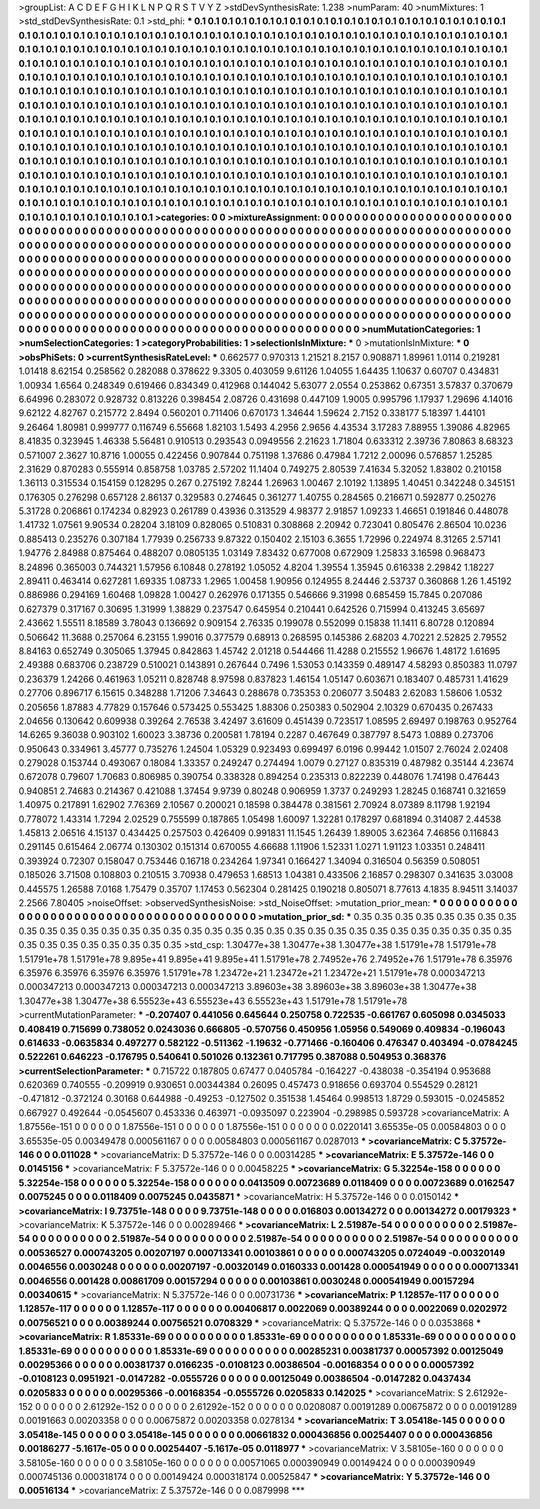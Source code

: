 >groupList:
A C D E F G H I K L
N P Q R S T V Y Z 
>stdDevSynthesisRate:
1.238 
>numParam:
40
>numMixtures:
1
>std_stdDevSynthesisRate:
0.1
>std_phi:
***
0.1 0.1 0.1 0.1 0.1 0.1 0.1 0.1 0.1 0.1
0.1 0.1 0.1 0.1 0.1 0.1 0.1 0.1 0.1 0.1
0.1 0.1 0.1 0.1 0.1 0.1 0.1 0.1 0.1 0.1
0.1 0.1 0.1 0.1 0.1 0.1 0.1 0.1 0.1 0.1
0.1 0.1 0.1 0.1 0.1 0.1 0.1 0.1 0.1 0.1
0.1 0.1 0.1 0.1 0.1 0.1 0.1 0.1 0.1 0.1
0.1 0.1 0.1 0.1 0.1 0.1 0.1 0.1 0.1 0.1
0.1 0.1 0.1 0.1 0.1 0.1 0.1 0.1 0.1 0.1
0.1 0.1 0.1 0.1 0.1 0.1 0.1 0.1 0.1 0.1
0.1 0.1 0.1 0.1 0.1 0.1 0.1 0.1 0.1 0.1
0.1 0.1 0.1 0.1 0.1 0.1 0.1 0.1 0.1 0.1
0.1 0.1 0.1 0.1 0.1 0.1 0.1 0.1 0.1 0.1
0.1 0.1 0.1 0.1 0.1 0.1 0.1 0.1 0.1 0.1
0.1 0.1 0.1 0.1 0.1 0.1 0.1 0.1 0.1 0.1
0.1 0.1 0.1 0.1 0.1 0.1 0.1 0.1 0.1 0.1
0.1 0.1 0.1 0.1 0.1 0.1 0.1 0.1 0.1 0.1
0.1 0.1 0.1 0.1 0.1 0.1 0.1 0.1 0.1 0.1
0.1 0.1 0.1 0.1 0.1 0.1 0.1 0.1 0.1 0.1
0.1 0.1 0.1 0.1 0.1 0.1 0.1 0.1 0.1 0.1
0.1 0.1 0.1 0.1 0.1 0.1 0.1 0.1 0.1 0.1
0.1 0.1 0.1 0.1 0.1 0.1 0.1 0.1 0.1 0.1
0.1 0.1 0.1 0.1 0.1 0.1 0.1 0.1 0.1 0.1
0.1 0.1 0.1 0.1 0.1 0.1 0.1 0.1 0.1 0.1
0.1 0.1 0.1 0.1 0.1 0.1 0.1 0.1 0.1 0.1
0.1 0.1 0.1 0.1 0.1 0.1 0.1 0.1 0.1 0.1
0.1 0.1 0.1 0.1 0.1 0.1 0.1 0.1 0.1 0.1
0.1 0.1 0.1 0.1 0.1 0.1 0.1 0.1 0.1 0.1
0.1 0.1 0.1 0.1 0.1 0.1 0.1 0.1 0.1 0.1
0.1 0.1 0.1 0.1 0.1 0.1 0.1 0.1 0.1 0.1
0.1 0.1 0.1 0.1 0.1 0.1 0.1 0.1 0.1 0.1
0.1 0.1 0.1 0.1 0.1 0.1 0.1 0.1 0.1 0.1
0.1 0.1 0.1 0.1 0.1 0.1 0.1 0.1 0.1 0.1
0.1 0.1 0.1 0.1 0.1 0.1 0.1 0.1 0.1 0.1
0.1 0.1 0.1 0.1 0.1 0.1 0.1 0.1 0.1 0.1
0.1 0.1 0.1 0.1 0.1 0.1 0.1 0.1 0.1 0.1
0.1 0.1 0.1 0.1 0.1 0.1 0.1 0.1 0.1 0.1
0.1 0.1 0.1 0.1 0.1 0.1 0.1 0.1 0.1 0.1
0.1 0.1 0.1 0.1 0.1 0.1 0.1 0.1 0.1 0.1
0.1 0.1 0.1 0.1 0.1 0.1 0.1 0.1 0.1 0.1
0.1 0.1 0.1 0.1 0.1 0.1 0.1 0.1 0.1 0.1
0.1 0.1 0.1 0.1 0.1 0.1 0.1 0.1 0.1 0.1
0.1 0.1 0.1 0.1 0.1 0.1 0.1 0.1 0.1 0.1
0.1 0.1 0.1 0.1 0.1 0.1 0.1 0.1 0.1 0.1
0.1 0.1 0.1 0.1 0.1 0.1 0.1 0.1 0.1 0.1
0.1 0.1 0.1 0.1 0.1 0.1 0.1 0.1 0.1 0.1
0.1 0.1 0.1 0.1 0.1 0.1 0.1 0.1 0.1 0.1
0.1 0.1 0.1 0.1 0.1 0.1 0.1 0.1 0.1 0.1
0.1 0.1 0.1 0.1 0.1 0.1 0.1 0.1 0.1 0.1
0.1 0.1 0.1 0.1 0.1 0.1 0.1 0.1 0.1 0.1
0.1 0.1 0.1 0.1 0.1 0.1 0.1 0.1 0.1 0.1
0.1 
>categories:
0 0
>mixtureAssignment:
0 0 0 0 0 0 0 0 0 0 0 0 0 0 0 0 0 0 0 0 0 0 0 0 0 0 0 0 0 0 0 0 0 0 0 0 0 0 0 0 0 0 0 0 0 0 0 0 0 0
0 0 0 0 0 0 0 0 0 0 0 0 0 0 0 0 0 0 0 0 0 0 0 0 0 0 0 0 0 0 0 0 0 0 0 0 0 0 0 0 0 0 0 0 0 0 0 0 0 0
0 0 0 0 0 0 0 0 0 0 0 0 0 0 0 0 0 0 0 0 0 0 0 0 0 0 0 0 0 0 0 0 0 0 0 0 0 0 0 0 0 0 0 0 0 0 0 0 0 0
0 0 0 0 0 0 0 0 0 0 0 0 0 0 0 0 0 0 0 0 0 0 0 0 0 0 0 0 0 0 0 0 0 0 0 0 0 0 0 0 0 0 0 0 0 0 0 0 0 0
0 0 0 0 0 0 0 0 0 0 0 0 0 0 0 0 0 0 0 0 0 0 0 0 0 0 0 0 0 0 0 0 0 0 0 0 0 0 0 0 0 0 0 0 0 0 0 0 0 0
0 0 0 0 0 0 0 0 0 0 0 0 0 0 0 0 0 0 0 0 0 0 0 0 0 0 0 0 0 0 0 0 0 0 0 0 0 0 0 0 0 0 0 0 0 0 0 0 0 0
0 0 0 0 0 0 0 0 0 0 0 0 0 0 0 0 0 0 0 0 0 0 0 0 0 0 0 0 0 0 0 0 0 0 0 0 0 0 0 0 0 0 0 0 0 0 0 0 0 0
0 0 0 0 0 0 0 0 0 0 0 0 0 0 0 0 0 0 0 0 0 0 0 0 0 0 0 0 0 0 0 0 0 0 0 0 0 0 0 0 0 0 0 0 0 0 0 0 0 0
0 0 0 0 0 0 0 0 0 0 0 0 0 0 0 0 0 0 0 0 0 0 0 0 0 0 0 0 0 0 0 0 0 0 0 0 0 0 0 0 0 0 0 0 0 0 0 0 0 0
0 0 0 0 0 0 0 0 0 0 0 0 0 0 0 0 0 0 0 0 0 0 0 0 0 0 0 0 0 0 0 0 0 0 0 0 0 0 0 0 0 0 0 0 0 0 0 0 0 0
0 
>numMutationCategories:
1
>numSelectionCategories:
1
>categoryProbabilities:
1 
>selectionIsInMixture:
***
0 
>mutationIsInMixture:
***
0 
>obsPhiSets:
0
>currentSynthesisRateLevel:
***
0.662577 0.970313 1.21521 8.2157 0.908871 1.89961 1.0114 0.219281 1.01418 8.62154
0.258562 0.282088 0.378622 9.3305 0.403059 9.61126 1.04055 1.64435 1.10637 0.60707
0.434831 1.00934 1.6564 0.248349 0.619466 0.834349 0.412968 0.144042 5.63077 2.0554
0.253862 0.67351 3.57837 0.370679 6.64996 0.283072 0.928732 0.813226 0.398454 2.08726
0.431698 0.447109 1.9005 0.995796 1.17937 1.29696 4.14016 9.62122 4.82767 0.215772
2.8494 0.560201 0.711406 0.670173 1.34644 1.59624 2.7152 0.338177 5.18397 1.44101
9.26464 1.80981 0.999777 0.116749 6.55668 1.82103 1.5493 4.2956 2.9656 4.43534
3.17283 7.88955 1.39086 4.82965 8.41835 0.323945 1.46338 5.56481 0.910513 0.293543
0.0949556 2.21623 1.71804 0.633312 2.39736 7.80863 8.68323 0.571007 2.3627 10.8716
1.00055 0.422456 0.907844 0.751198 1.37686 0.47984 1.7212 2.00096 0.576857 1.25285
2.31629 0.870283 0.555914 0.858758 1.03785 2.57202 11.1404 0.749275 2.80539 7.41634
5.32052 1.83802 0.210158 1.36113 0.315534 0.154159 0.128295 0.267 0.275192 7.8244
1.26963 1.00467 2.10192 1.13895 1.40451 0.342248 0.345151 0.176305 0.276298 0.657128
2.86137 0.329583 0.274645 0.361277 1.40755 0.284565 0.216671 0.592877 0.250276 5.31728
0.206861 0.174234 0.82923 0.261789 0.43936 0.313529 4.98377 2.91857 1.09233 1.46651
0.191846 0.448078 1.41732 1.07561 9.90534 0.28204 3.18109 0.828065 0.510831 0.308868
2.20942 0.723041 0.805476 2.86504 10.0236 0.885413 0.235276 0.307184 1.77939 0.256733
9.87322 0.150402 2.15103 6.3655 1.72996 0.224974 8.31265 2.57141 1.94776 2.84988
0.875464 0.488207 0.0805135 1.03149 7.83432 0.677008 0.672909 1.25833 3.16598 0.968473
8.24896 0.365003 0.744321 1.57956 6.10848 0.278192 1.05052 4.8204 1.39554 1.35945
0.616338 2.29842 1.18227 2.89411 0.463414 0.627281 1.69335 1.08733 1.2965 1.00458
1.90956 0.124955 8.24446 2.53737 0.360868 1.26 1.45192 0.886986 0.294169 1.60468
1.09828 1.00427 0.262976 0.171355 0.546666 9.31998 0.685459 15.7845 0.207086 0.627379
0.317167 0.30695 1.31999 1.38829 0.237547 0.645954 0.210441 0.642526 0.715994 0.413245
3.65697 2.43662 1.55511 8.18589 3.78043 0.136692 0.909154 2.76335 0.199078 0.552099
0.15838 11.1411 6.80728 0.120894 0.506642 11.3688 0.257064 6.23155 1.99016 0.377579
0.68913 0.268595 0.145386 2.68203 4.70221 2.52825 2.79552 8.84163 0.652749 0.305065
1.37945 0.842863 1.45742 2.01218 0.544466 11.4288 0.215552 1.96676 1.48172 1.61695
2.49388 0.683706 0.238729 0.510021 0.143891 0.267644 0.7496 1.53053 0.143359 0.489147
4.58293 0.850383 11.0797 0.236379 1.24266 0.461963 1.05211 0.828748 8.97598 0.837823
1.46154 1.05147 0.603671 0.183407 0.485731 1.41629 0.27706 0.896717 6.15615 0.348288
1.71206 7.34643 0.288678 0.735353 0.206077 3.50483 2.62083 1.58606 1.0532 0.205656
1.87883 4.77829 0.157646 0.573425 0.553425 1.88306 0.250383 0.502904 2.10329 0.670435
0.267433 2.04656 0.130642 0.609938 0.39264 2.76538 3.42497 3.61609 0.451439 0.723517
1.08595 2.69497 0.198763 0.952764 14.6265 9.36038 0.903102 1.60023 3.38736 0.200581
1.78194 0.2287 0.467649 0.387797 8.5473 1.0889 0.273706 0.950643 0.334961 3.45777
0.735276 1.24504 1.05329 0.923493 0.699497 6.0196 0.99442 1.01507 2.76024 2.02408
0.279028 0.153744 0.493067 0.18084 1.33357 0.249247 0.274494 1.0079 0.27127 0.835319
0.487982 0.35144 4.23674 0.672078 0.79607 1.70683 0.806985 0.390754 0.338328 0.894254
0.235313 0.822239 0.448076 1.74198 0.476443 0.940851 2.74683 0.214367 0.421088 1.37454
9.9739 0.80248 0.906959 1.3737 0.249293 1.28245 0.168741 0.321659 1.40975 0.217891
1.62902 7.76369 2.10567 0.200021 0.18598 0.384478 0.381561 2.70924 8.07389 8.11798
1.92194 0.778072 1.43314 1.7294 2.02529 0.755599 0.187865 1.05498 1.60097 1.32281
0.178297 0.681894 0.314087 2.44538 1.45813 2.06516 4.15137 0.434425 0.257503 0.426409
0.991831 11.1545 1.26439 1.89005 3.62364 7.46856 0.116843 0.291145 0.615464 2.06774
0.130302 0.151314 0.670055 4.66688 1.11906 1.52331 1.0271 1.91123 1.03351 0.248411
0.393924 0.72307 0.158047 0.753446 0.16718 0.234264 1.97341 0.166427 1.34094 0.316504
0.56359 0.508051 0.185026 3.71508 0.108803 0.210515 3.70938 0.479653 1.68513 1.04381
0.433506 2.16857 0.298307 0.341635 3.03008 0.445575 1.26588 7.0168 1.75479 0.35707
1.17453 0.562304 0.281425 0.190218 0.805071 8.77613 4.1835 8.94511 3.14037 2.2566
7.80405 
>noiseOffset:
>observedSynthesisNoise:
>std_NoiseOffset:
>mutation_prior_mean:
***
0 0 0 0 0 0 0 0 0 0
0 0 0 0 0 0 0 0 0 0
0 0 0 0 0 0 0 0 0 0
0 0 0 0 0 0 0 0 0 0
>mutation_prior_sd:
***
0.35 0.35 0.35 0.35 0.35 0.35 0.35 0.35 0.35 0.35
0.35 0.35 0.35 0.35 0.35 0.35 0.35 0.35 0.35 0.35
0.35 0.35 0.35 0.35 0.35 0.35 0.35 0.35 0.35 0.35
0.35 0.35 0.35 0.35 0.35 0.35 0.35 0.35 0.35 0.35
>std_csp:
1.30477e+38 1.30477e+38 1.30477e+38 1.51791e+78 1.51791e+78 1.51791e+78 1.51791e+78 9.895e+41 9.895e+41 9.895e+41
1.51791e+78 2.74952e+76 2.74952e+76 1.51791e+78 6.35976 6.35976 6.35976 6.35976 6.35976 1.51791e+78
1.23472e+21 1.23472e+21 1.23472e+21 1.51791e+78 0.000347213 0.000347213 0.000347213 0.000347213 0.000347213 3.89603e+38
3.89603e+38 3.89603e+38 1.30477e+38 1.30477e+38 1.30477e+38 6.55523e+43 6.55523e+43 6.55523e+43 1.51791e+78 1.51791e+78
>currentMutationParameter:
***
-0.207407 0.441056 0.645644 0.250758 0.722535 -0.661767 0.605098 0.0345033 0.408419 0.715699
0.738052 0.0243036 0.666805 -0.570756 0.450956 1.05956 0.549069 0.409834 -0.196043 0.614633
-0.0635834 0.497277 0.582122 -0.511362 -1.19632 -0.771466 -0.160406 0.476347 0.403494 -0.0784245
0.522261 0.646223 -0.176795 0.540641 0.501026 0.132361 0.717795 0.387088 0.504953 0.368376
>currentSelectionParameter:
***
0.715722 0.187805 0.67477 0.0405784 -0.164227 -0.438038 -0.354194 0.953688 0.620369 0.740555
-0.209919 0.930651 0.00344384 0.26095 0.457473 0.918656 0.693704 0.554529 0.28121 -0.471812
-0.372124 0.30168 0.644988 -0.49253 -0.127502 0.351538 1.45464 0.998513 1.8729 0.593015
-0.0245852 0.667927 0.492644 -0.0545607 0.453336 0.463971 -0.0935097 0.223904 -0.298985 0.593728
>covarianceMatrix:
A
1.87556e-151	0	0	0	0	0	
0	1.87556e-151	0	0	0	0	
0	0	1.87556e-151	0	0	0	
0	0	0	0.0220141	3.65535e-05	0.00584803	
0	0	0	3.65535e-05	0.00349478	0.000561167	
0	0	0	0.00584803	0.000561167	0.0287013	
***
>covarianceMatrix:
C
5.37572e-146	0	
0	0.011028	
***
>covarianceMatrix:
D
5.37572e-146	0	
0	0.00314285	
***
>covarianceMatrix:
E
5.37572e-146	0	
0	0.0145156	
***
>covarianceMatrix:
F
5.37572e-146	0	
0	0.00458225	
***
>covarianceMatrix:
G
5.32254e-158	0	0	0	0	0	
0	5.32254e-158	0	0	0	0	
0	0	5.32254e-158	0	0	0	
0	0	0	0.0413509	0.00723689	0.0118409	
0	0	0	0.00723689	0.0162547	0.0075245	
0	0	0	0.0118409	0.0075245	0.0435871	
***
>covarianceMatrix:
H
5.37572e-146	0	
0	0.0150142	
***
>covarianceMatrix:
I
9.73751e-148	0	0	0	
0	9.73751e-148	0	0	
0	0	0.016803	0.00134272	
0	0	0.00134272	0.00179323	
***
>covarianceMatrix:
K
5.37572e-146	0	
0	0.00289466	
***
>covarianceMatrix:
L
2.51987e-54	0	0	0	0	0	0	0	0	0	
0	2.51987e-54	0	0	0	0	0	0	0	0	
0	0	2.51987e-54	0	0	0	0	0	0	0	
0	0	0	2.51987e-54	0	0	0	0	0	0	
0	0	0	0	2.51987e-54	0	0	0	0	0	
0	0	0	0	0	0.00536527	0.000743205	0.00207197	0.000713341	0.00103861	
0	0	0	0	0	0.000743205	0.0724049	-0.00320149	0.0046556	0.0030248	
0	0	0	0	0	0.00207197	-0.00320149	0.0160333	0.001428	0.000541949	
0	0	0	0	0	0.000713341	0.0046556	0.001428	0.00861709	0.00157294	
0	0	0	0	0	0.00103861	0.0030248	0.000541949	0.00157294	0.00340615	
***
>covarianceMatrix:
N
5.37572e-146	0	
0	0.00731736	
***
>covarianceMatrix:
P
1.12857e-117	0	0	0	0	0	
0	1.12857e-117	0	0	0	0	
0	0	1.12857e-117	0	0	0	
0	0	0	0.00406817	0.0022069	0.00389244	
0	0	0	0.0022069	0.0202972	0.00756521	
0	0	0	0.00389244	0.00756521	0.0708329	
***
>covarianceMatrix:
Q
5.37572e-146	0	
0	0.0353868	
***
>covarianceMatrix:
R
1.85331e-69	0	0	0	0	0	0	0	0	0	
0	1.85331e-69	0	0	0	0	0	0	0	0	
0	0	1.85331e-69	0	0	0	0	0	0	0	
0	0	0	1.85331e-69	0	0	0	0	0	0	
0	0	0	0	1.85331e-69	0	0	0	0	0	
0	0	0	0	0	0.00285231	0.00381737	0.00057392	0.00125049	0.00295366	
0	0	0	0	0	0.00381737	0.0166235	-0.0108123	0.00386504	-0.00168354	
0	0	0	0	0	0.00057392	-0.0108123	0.0951921	-0.0147282	-0.0555726	
0	0	0	0	0	0.00125049	0.00386504	-0.0147282	0.0437434	0.0205833	
0	0	0	0	0	0.00295366	-0.00168354	-0.0555726	0.0205833	0.142025	
***
>covarianceMatrix:
S
2.61292e-152	0	0	0	0	0	
0	2.61292e-152	0	0	0	0	
0	0	2.61292e-152	0	0	0	
0	0	0	0.0208087	0.00191289	0.00675872	
0	0	0	0.00191289	0.00191663	0.00203358	
0	0	0	0.00675872	0.00203358	0.0278134	
***
>covarianceMatrix:
T
3.05418e-145	0	0	0	0	0	
0	3.05418e-145	0	0	0	0	
0	0	3.05418e-145	0	0	0	
0	0	0	0.00661832	0.000436856	0.00254407	
0	0	0	0.000436856	0.00186277	-5.1617e-05	
0	0	0	0.00254407	-5.1617e-05	0.0118977	
***
>covarianceMatrix:
V
3.58105e-160	0	0	0	0	0	
0	3.58105e-160	0	0	0	0	
0	0	3.58105e-160	0	0	0	
0	0	0	0.00571065	0.000390949	0.00149424	
0	0	0	0.000390949	0.000745136	0.000318174	
0	0	0	0.00149424	0.000318174	0.00525847	
***
>covarianceMatrix:
Y
5.37572e-146	0	
0	0.00516134	
***
>covarianceMatrix:
Z
5.37572e-146	0	
0	0.0879998	
***
